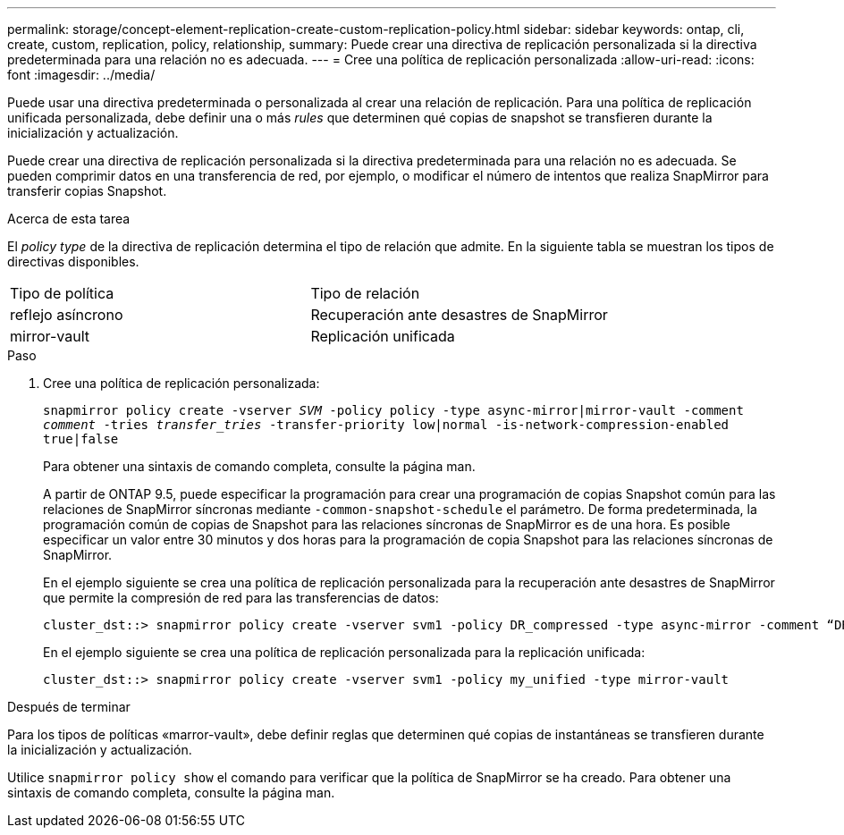 ---
permalink: storage/concept-element-replication-create-custom-replication-policy.html 
sidebar: sidebar 
keywords: ontap, cli, create, custom, replication, policy, relationship, 
summary: Puede crear una directiva de replicación personalizada si la directiva predeterminada para una relación no es adecuada. 
---
= Cree una política de replicación personalizada
:allow-uri-read: 
:icons: font
:imagesdir: ../media/


[role="lead"]
Puede usar una directiva predeterminada o personalizada al crear una relación de replicación. Para una política de replicación unificada personalizada, debe definir una o más _rules_ que determinen qué copias de snapshot se transfieren durante la inicialización y actualización.

Puede crear una directiva de replicación personalizada si la directiva predeterminada para una relación no es adecuada. Se pueden comprimir datos en una transferencia de red, por ejemplo, o modificar el número de intentos que realiza SnapMirror para transferir copias Snapshot.

.Acerca de esta tarea
El _policy type_ de la directiva de replicación determina el tipo de relación que admite. En la siguiente tabla se muestran los tipos de directivas disponibles.

[cols="2*"]
|===


| Tipo de política | Tipo de relación 


 a| 
reflejo asíncrono
 a| 
Recuperación ante desastres de SnapMirror



 a| 
mirror-vault
 a| 
Replicación unificada

|===
.Paso
. Cree una política de replicación personalizada:
+
`snapmirror policy create -vserver _SVM_ -policy policy -type async-mirror|mirror-vault -comment _comment_ -tries _transfer_tries_ -transfer-priority low|normal -is-network-compression-enabled true|false`

+
Para obtener una sintaxis de comando completa, consulte la página man.

+
A partir de ONTAP 9.5, puede especificar la programación para crear una programación de copias Snapshot común para las relaciones de SnapMirror síncronas mediante `-common-snapshot-schedule` el parámetro. De forma predeterminada, la programación común de copias de Snapshot para las relaciones síncronas de SnapMirror es de una hora. Es posible especificar un valor entre 30 minutos y dos horas para la programación de copia Snapshot para las relaciones síncronas de SnapMirror.

+
En el ejemplo siguiente se crea una política de replicación personalizada para la recuperación ante desastres de SnapMirror que permite la compresión de red para las transferencias de datos:

+
[listing]
----
cluster_dst::> snapmirror policy create -vserver svm1 -policy DR_compressed -type async-mirror -comment “DR with network compression enabled” -is-network-compression-enabled true
----
+
En el ejemplo siguiente se crea una política de replicación personalizada para la replicación unificada:

+
[listing]
----
cluster_dst::> snapmirror policy create -vserver svm1 -policy my_unified -type mirror-vault
----


.Después de terminar
Para los tipos de políticas «marror-vault», debe definir reglas que determinen qué copias de instantáneas se transfieren durante la inicialización y actualización.

Utilice `snapmirror policy show` el comando para verificar que la política de SnapMirror se ha creado. Para obtener una sintaxis de comando completa, consulte la página man.

